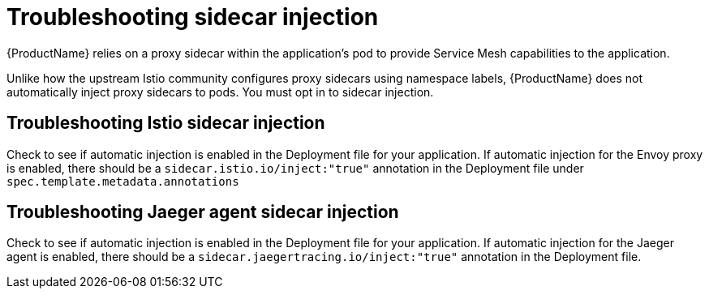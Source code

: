 // Module included in the following assemblies:
// * service_mesh/v2x/-ossm-troubleshooting-istio.adoc

[id="ossm-troubleshooting-injection_{context}"]
= Troubleshooting sidecar injection

{ProductName} relies on a proxy sidecar within the application’s pod to provide Service Mesh capabilities to the application.

Unlike how the upstream Istio community configures proxy sidecars using namespace labels, {ProductName} does not automatically inject proxy sidecars to pods.  You must opt in to sidecar injection.

== Troubleshooting Istio sidecar injection

Check to see if automatic injection is enabled in the Deployment file for your application.  If automatic injection for the Envoy proxy is enabled, there should be a `sidecar.istio.io/inject:"true"` annotation in the Deployment file under `spec.template.metadata.annotations`

== Troubleshooting Jaeger agent sidecar injection

Check to see if automatic injection is enabled in the Deployment file for your application.  If automatic injection for the Jaeger agent is enabled, there should be a `sidecar.jaegertracing.io/inject:"true"` annotation in the Deployment file.
